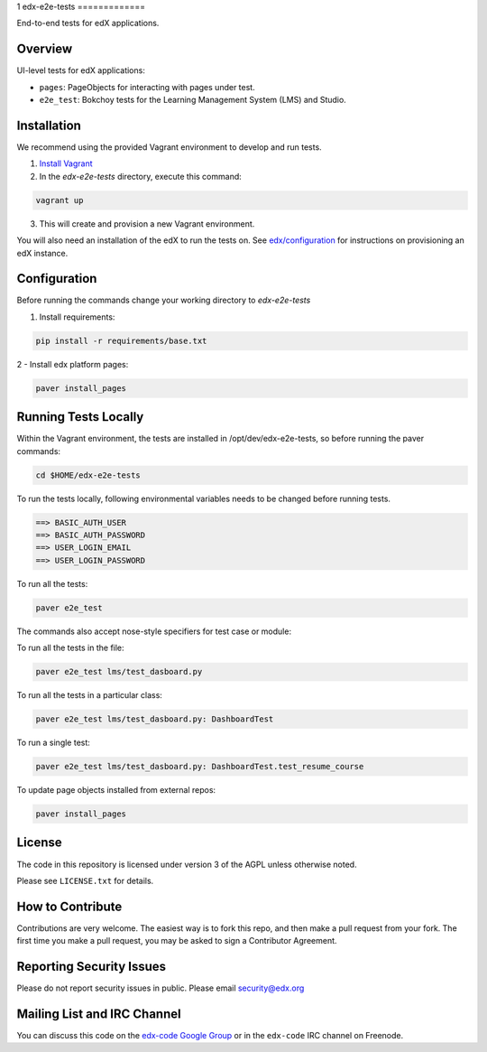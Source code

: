 1
edx-e2e-tests
=============

End-to-end tests for edX applications.

Overview
--------

UI-level tests for edX applications:

- ``pages``: PageObjects for interacting with pages under test.
- ``e2e_test``: Bokchoy tests for the Learning Management System (LMS) and Studio.


Installation
------------

We recommend using the provided Vagrant environment to develop and run tests.

1. `Install Vagrant <http://docs.vagrantup.com/v2/installation/index.html>`_


2. In the `edx-e2e-tests` directory, execute this command:

.. code:: bash

    vagrant up

3. This will create and provision a new Vagrant environment.

You will also need an installation of the edX to run the tests on.
See `edx/configuration <http://github.com/edx/configuration>`_ for instructions on provisioning an edX instance.



Configuration
-------------
Before running the commands change your working directory to `edx-e2e-tests`

1. Install requirements:

.. code:: bash

    pip install -r requirements/base.txt

2 - Install edx platform pages:

.. code:: bash

    paver install_pages



Running Tests Locally
---------------------

Within the Vagrant environment, the tests are installed in /opt/dev/edx-e2e-tests,
so before running the paver commands:

.. code:: bash

    cd $HOME/edx-e2e-tests


To run the tests locally, following environmental variables needs to be changed before running tests.

.. code:: bash

    ==> BASIC_AUTH_USER
    ==> BASIC_AUTH_PASSWORD
    ==> USER_LOGIN_EMAIL
    ==> USER_LOGIN_PASSWORD



To run all the tests:

.. code:: bash

    paver e2e_test





The commands also accept nose-style specifiers for test case or module:

To run all the tests in the file:

.. code:: bash

    paver e2e_test lms/test_dasboard.py

To run all the tests in a particular class:

.. code:: bash

    paver e2e_test lms/test_dasboard.py: DashboardTest

To run a single test:

.. code:: bash

    paver e2e_test lms/test_dasboard.py: DashboardTest.test_resume_course


To update page objects installed from external repos:

.. code:: bash

    paver install_pages


License
-------

The code in this repository is licensed under version 3 of the AGPL unless
otherwise noted.

Please see ``LICENSE.txt`` for details.


How to Contribute
-----------------

Contributions are very welcome. The easiest way is to fork this repo, and then
make a pull request from your fork. The first time you make a pull request, you
may be asked to sign a Contributor Agreement.


Reporting Security Issues
-------------------------

Please do not report security issues in public. Please email security@edx.org


Mailing List and IRC Channel
----------------------------

You can discuss this code on the `edx-code Google Group`__ or in the
``edx-code`` IRC channel on Freenode.

__ https://groups.google.com/forum/#!forum/edx-code

